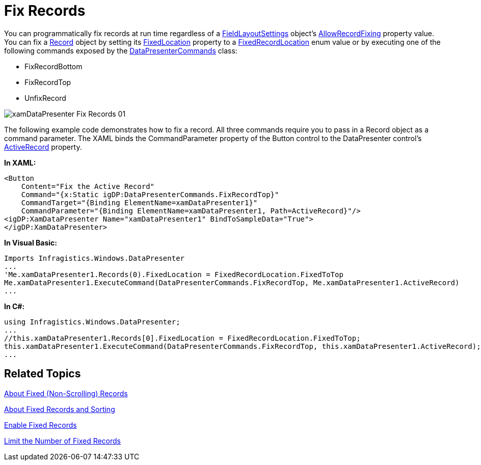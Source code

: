 ﻿////

|metadata|
{
    "name": "xamdatapresenter-fix-records",
    "controlName": ["xamDataPresenter"],
    "tags": ["Layouts"],
    "guid": "{B01A0100-9B97-427A-BACF-EE19CF6C7D86}",  
    "buildFlags": [],
    "createdOn": "2012-01-30T19:39:53.2089949Z"
}
|metadata|
////

= Fix Records

You can programmatically fix records at run time regardless of a link:{ApiPlatform}datapresenter{ApiVersion}~infragistics.windows.datapresenter.fieldlayoutsettings.html[FieldLayoutSettings] object's link:{ApiPlatform}datapresenter{ApiVersion}~infragistics.windows.datapresenter.fieldlayoutsettings~allowrecordfixing.html[AllowRecordFixing] property value. You can fix a link:{ApiPlatform}datapresenter{ApiVersion}~infragistics.windows.datapresenter.record.html[Record] object by setting its link:{ApiPlatform}datapresenter{ApiVersion}~infragistics.windows.datapresenter.record~fixedlocation.html[FixedLocation] property to a link:{ApiPlatform}datapresenter{ApiVersion}~infragistics.windows.datapresenter.fixedrecordlocation.html[FixedRecordLocation] enum value or by executing one of the following commands exposed by the link:{ApiPlatform}datapresenter{ApiVersion}~infragistics.windows.datapresenter.datapresentercommands.html[DataPresenterCommands] class:

* FixRecordBottom
* FixRecordTop
* UnfixRecord

image::images/xamDataPresenter_Fix_Records_01.png[]

The following example code demonstrates how to fix a record. All three commands require you to pass in a Record object as a command parameter. The XAML binds the CommandParameter property of the Button control to the DataPresenter control's link:{ApiPlatform}datapresenter{ApiVersion}~infragistics.windows.datapresenter.datapresenterbase~activerecord.html[ActiveRecord] property.

*In XAML:*

----
<Button 
    Content="Fix the Active Record" 
    Command="{x:Static igDP:DataPresenterCommands.FixRecordTop}"
    CommandTarget="{Binding ElementName=xamDataPresenter1}" 
    CommandParameter="{Binding ElementName=xamDataPresenter1, Path=ActiveRecord}"/>
<igDP:XamDataPresenter Name="xamDataPresenter1" BindToSampleData="True">
</igDP:XamDataPresenter>
----

*In Visual Basic:*

----
Imports Infragistics.Windows.DataPresenter
...
'Me.xamDataPresenter1.Records(0).FixedLocation = FixedRecordLocation.FixedToTop
Me.xamDataPresenter1.ExecuteCommand(DataPresenterCommands.FixRecordTop, Me.xamDataPresenter1.ActiveRecord)
...
----

*In C#:*

----
using Infragistics.Windows.DataPresenter;
...
//this.xamDataPresenter1.Records[0].FixedLocation = FixedRecordLocation.FixedToTop;
this.xamDataPresenter1.ExecuteCommand(DataPresenterCommands.FixRecordTop, this.xamDataPresenter1.ActiveRecord);
...
----

== Related Topics

link:xamdatapresenter-about-fixed-non-scrolling-records.html[About Fixed (Non-Scrolling) Records]

link:xamdatapresenter-about-fixed-records-and-sorting.html[About Fixed Records and Sorting]

link:xamdatapresenter-enable-fixed-records.html[Enable Fixed Records]

link:xamdatapresenter-limit-the-number-of-fixed-records.html[Limit the Number of Fixed Records]